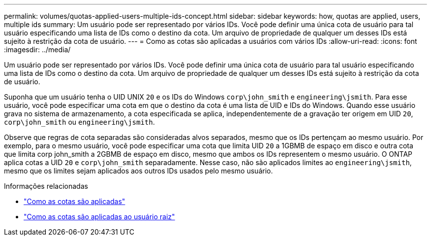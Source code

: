 ---
permalink: volumes/quotas-applied-users-multiple-ids-concept.html 
sidebar: sidebar 
keywords: how, quotas are applied, users, multiple ids 
summary: Um usuário pode ser representado por vários IDs. Você pode definir uma única cota de usuário para tal usuário especificando uma lista de IDs como o destino da cota. Um arquivo de propriedade de qualquer um desses IDs está sujeito à restrição da cota de usuário. 
---
= Como as cotas são aplicadas a usuários com vários IDs
:allow-uri-read: 
:icons: font
:imagesdir: ../media/


[role="lead"]
Um usuário pode ser representado por vários IDs. Você pode definir uma única cota de usuário para tal usuário especificando uma lista de IDs como o destino da cota. Um arquivo de propriedade de qualquer um desses IDs está sujeito à restrição da cota de usuário.

Suponha que um usuário tenha o UID UNIX `20` e os IDs do Windows `corp\john_smith` e `engineering\jsmith`. Para esse usuário, você pode especificar uma cota em que o destino da cota é uma lista de UID e IDs do Windows. Quando esse usuário grava no sistema de armazenamento, a cota especificada se aplica, independentemente de a gravação ter origem em UID `20`, `corp\john_smith` ou `engineering\jsmith`.

Observe que regras de cota separadas são consideradas alvos separados, mesmo que os IDs pertençam ao mesmo usuário. Por exemplo, para o mesmo usuário, você pode especificar uma cota que limita UID `20` a 1GBMB de espaço em disco e outra cota que limita corp john_smith a 2GBMB de espaço em disco, mesmo que ambos os IDs representem o mesmo usuário. O ONTAP aplica cotas a UID `20` e `corp\john_smith` separadamente. Nesse caso, não são aplicados limites ao `engineering\jsmith`, mesmo que os limites sejam aplicados aos outros IDs usados pelo mesmo usuário.

.Informações relacionadas
* link:../volumes/quotas-applied-concept.html["Como as cotas são aplicadas"]
* link:../volumes/quotas-applied-root-user-concept.html["Como as cotas são aplicadas ao usuário raiz"]

